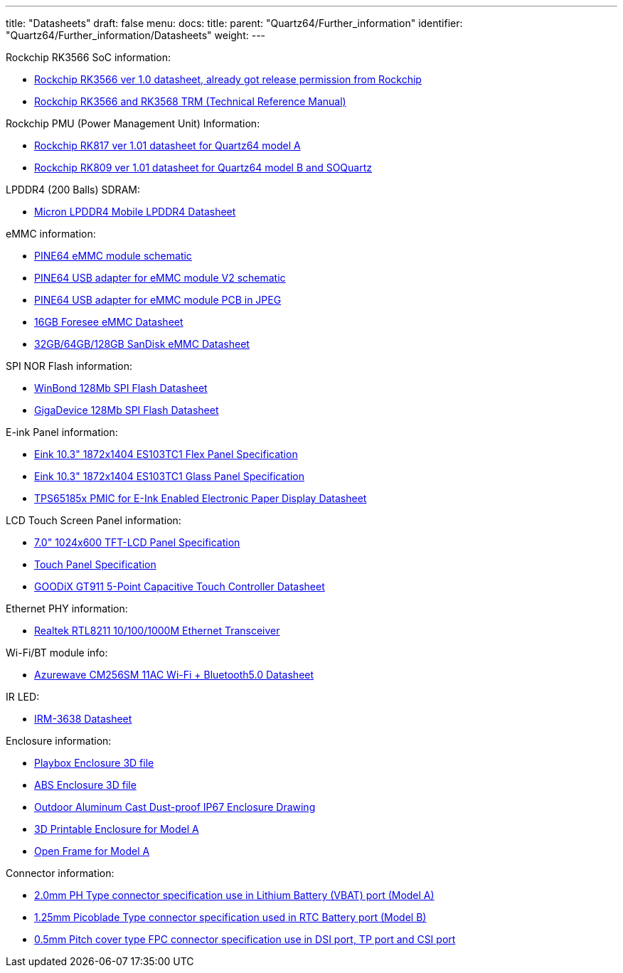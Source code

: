 ---
title: "Datasheets"
draft: false
menu:
  docs:
    title:
    parent: "Quartz64/Further_information"
    identifier: "Quartz64/Further_information/Datasheets"
    weight: 
---

Rockchip RK3566 SoC information:

* https://files.pine64.org/doc/quartz64/Rockchip%20RK3566%20Datasheet%20V1.0-20201210.pdf[Rockchip RK3566 ver 1.0 datasheet, already got release permission from Rockchip]
* https://opensource.rock-chips.com/images/2/26/Rockchip_RK3568_TRM_Part1_V1.3-20220930P.PDF[Rockchip RK3566 and RK3568 TRM (Technical Reference Manual)]

Rockchip PMU (Power Management Unit) Information:

* https://www.rockchip.fr/RK817%20datasheet%20V1.01.pdf[Rockchip RK817 ver 1.01 datasheet for Quartz64 model A]
* https://www.rockchip.fr/RK809%20datasheet%20V1.01.pdf[Rockchip RK809 ver 1.01 datasheet for Quartz64 model B and SOQuartz]

LPDDR4 (200 Balls) SDRAM:

* https://files.pine64.org/doc/datasheet/rockpro64/SM512M32Z01MD2BNP(200BALL).pdf[Micron LPDDR4 Mobile LPDDR4 Datasheet]

eMMC information:

* https://files.pine64.org/doc/rock64/PINE64_eMMC_Module_20170719.pdf[PINE64 eMMC module schematic]
* https://files.pine64.org/doc/rock64/usb%20emmc%20module%20adapter%20v2.pdf[PINE64 USB adapter for eMMC module V2 schematic]
* https://files.pine64.org/doc/rock64/USB%20adapter%20for%20eMMC%20module%20PCB.tar[PINE64 USB adapter for eMMC module PCB in JPEG]
* https://files.pine64.org/doc/datasheet/pine64/E-00517%20FORESEE_eMMC_NCEMAM8B-16G%20SPEC.pdf[16GB Foresee eMMC Datasheet]
* https://files.pine64.org/doc/datasheet/pine64/SDINADF4-16-128GB-H%20data%20sheet%20v1.13.pdf[32GB/64GB/128GB SanDisk eMMC Datasheet]

SPI NOR Flash information:

* https://files.pine64.org/doc/datasheet/pine64/w25q128jv%20spi%20revc%2011162016.pdf[WinBond 128Mb SPI Flash Datasheet]
* https://files.pine64.org/doc/datasheet/pine64/GD25Q128C-Rev2.5.pdf[GigaDevice 128Mb SPI Flash Datasheet]

E-ink Panel information:

* https://files.pine64.org/doc/quartz64/Eink%20P-511-754-V3_ES103TC1%20Specification%20V3.0(Signed)-20190702.pdf[Eink 10.3" 1872x1404 ES103TC1 Flex Panel Specification]
* https://files.pine64.org/doc/quartz64/Eink%20P-511-828-V1_ED103TC2%20Formal%20Spec%20V1.0_20190514.pdf[Eink 10.3" 1872x1404 ES103TC1 Glass Panel Specification]
* https://files.pine64.org/doc/datasheet/PineNote/TI%20PMU-TPS651851.pdf[TPS65185x PMIC for E-Ink Enabled Electronic Paper Display Datasheet]

LCD Touch Screen Panel information:

* https://files.pine64.org/doc/datasheet/pine64/FY07024DI26A30-D_feiyang_LCD_panel.pdf[7.0" 1024x600 TFT-LCD Panel Specification]
* https://files.pine64.org/doc/datasheet/pine64/HK70DR2459-PG-V01.pdf[Touch Panel Specification]
* https://files.pine64.org/doc/datasheet/pine64/GT911%20Capacitive%20Touch%20Controller%20Datasheet.pdf[GOODiX GT911 5-Point Capacitive Touch Controller Datasheet]

Ethernet PHY information:

* https://files.pine64.org/doc/datasheet/pine64/rtl8211e(g)-vb(vl)-cg_datasheet_1.6.pdf[Realtek RTL8211 10/100/1000M Ethernet Transceiver]

Wi-Fi/BT module info:

* https://files.pine64.org/doc/datasheet/rockpro64/AW-CM256SM_DS_DF_V1.9_STD.pdf[Azurewave CM256SM 11AC Wi-Fi + Bluetooth5.0 Datasheet]

IR LED:

* https://media.digikey.com/pdf/Data%20Sheets/Everlight%20PDFs/IRM-36xx_Series.pdf[IRM-3638 Datasheet]

Enclosure information:

* https://files.pine64.org/doc/datasheet/case/playbox_enclosure_20160426.stp[Playbox Enclosure 3D file]
* https://files.pine64.org/doc/datasheet/case/ABS_enclosure_20160426.stp[ABS Enclosure 3D file]
* https://files.pine64.org/doc/datasheet/case/pine64%20Die%20Cast%20casing-final.jpg[Outdoor Aluminum Cast Dust-proof IP67 Enclosure Drawing]
* https://www.printables.com/model/269572-pine-quartz-64-a-full-case[3D Printable Enclosure for Model A]
* https://www.printables.com/model/269575-pine-quartz-64-a-open-frame[Open Frame for Model A]

Connector information:

* https://files.pine64.org/doc/datasheet/pine64/ePH.pdf[2.0mm PH Type connector specification use in Lithium Battery (VBAT) port (Model A)]
* https://www.molex.com/pdm_docs/sd/533980271_sd.pdf[1.25mm Picoblade Type connector specification used in RTC Battery port (Model B)]
* https://files.pine64.org/doc/datasheet/pine64/0.5FPC%20Front%20Open%20Connector%20H=1.5.pdf[0.5mm Pitch cover type FPC connector specification use in DSI port, TP port and CSI port]

